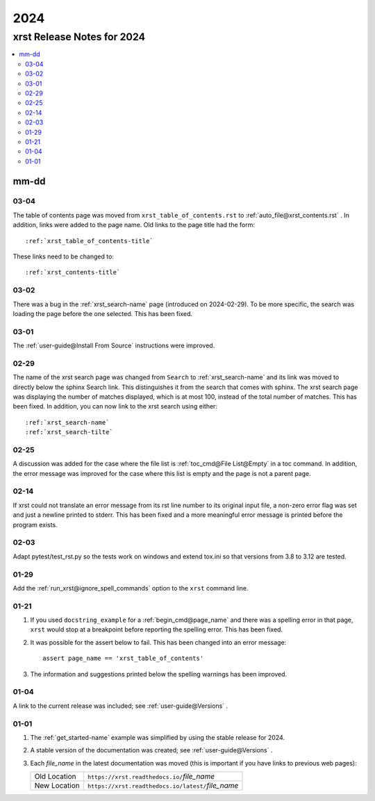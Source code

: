 .. _2024-name:

!!!!
2024
!!!!

.. meta::
   :keywords: 2024, xrst, release, notes, 2024

.. index:: 2024, xrst, release, notes, 2024

.. _2024-title:

xrst Release Notes for 2024
###########################

.. contents::
   :local:

.. meta::
   :keywords: mm-dd

.. index:: mm-dd

.. _2024@mm-dd:

mm-dd
*****

.. _2024@mm-dd@03-04:

03-04
=====
The table of contents page was moved
from ``xrst_table_of_contents.rst`` to :ref:`auto_file@xrst_contents.rst` .
In addition, links were added to the page name.
Old links to the page title had the form::

   :ref:`xrst_table_of_contents-title`

These links need to be changed to::

   :ref:`xrst_contents-title`

.. _2024@mm-dd@03-02:

03-02
=====
There was a bug in the :ref:`xrst_search-name` page (introduced on 2024-02-29).
To be more specific, the search was
loading the page before the one selected. This has been fixed.

.. _2024@mm-dd@03-01:

03-01
=====
The :ref:`user-guide@Install From Source` instructions were improved.

.. _2024@mm-dd@02-29:

02-29
=====
The name of the xrst search page was changed from ``Search``
to :ref:`xrst_search-name` and its link was moved to directly below
the sphinx Search link.
This distinguishes it from the search that comes with sphinx.
The xrst search page was displaying the number of matches displayed,
which is at most 100, instead of the total number of matches.
This has been fixed.
In addition, you can now link to the xrst search using either::

   :ref:`xrst_search-name`
   :ref:`xrst_search-tilte`

.. _2024@mm-dd@02-25:

02-25
=====
A discussion was added for the case where the file list is
:ref:`toc_cmd@File List@Empty` in a toc command.
In addition, the error message was improved for the case
where this list is empty and the page is not a parent page.

.. _2024@mm-dd@02-14:

02-14
=====
If xrst could not translate an error message from its rst line number
to its original input file, a non-zero error flag was set and
just a newline printed to stderr.
This has been fixed and a more meaningful error message is printed
before the program exists.

.. _2024@mm-dd@02-03:

02-03
=====
Adapt pytest/test_rst.py so the tests work on windows and extend
tox.ini so that versions from 3.8 to 3.12 are tested.

.. _2024@mm-dd@01-29:

01-29
=====
Add the :ref:`run_xrst@ignore_spell_commands` option to the
``xrst`` command line.

.. _2024@mm-dd@01-21:

01-21
=====
#. If you used ``docstring_example`` for a :ref:`begin_cmd@page_name`
   and there was a spelling error in that page,
   ``xrst`` would stop at a breakpoint before reporting the spelling error.
   This has been fixed.
#. It was possible for the assert below to fail.
   This has been changed into an error message::

      assert page_name == 'xrst_table_of_contents'

#. The information and suggestions printed below the spelling warnings
   has been improved.

.. _2024@mm-dd@01-04:

01-04
=====
A link to the current release was included; see
:ref:`user-guide@Versions` .

.. _2024@mm-dd@01-01:

01-01
=====

#. The :ref:`get_started-name` example was simplified by using
   the stable release for 2024.

#. A stable version of the documentation was created; see
   :ref:`user-guide@Versions` .

#. Each *file_name* in the latest documentation was moved
   (this is important if you have links to previous web pages):

   .. list-table::

      *  - Old Location
         - ``https://xrst.readthedocs.io/``\ *file_name*
      *  - New Location
         - ``https://xrst.readthedocs.io/latest/``\ *file_name*
